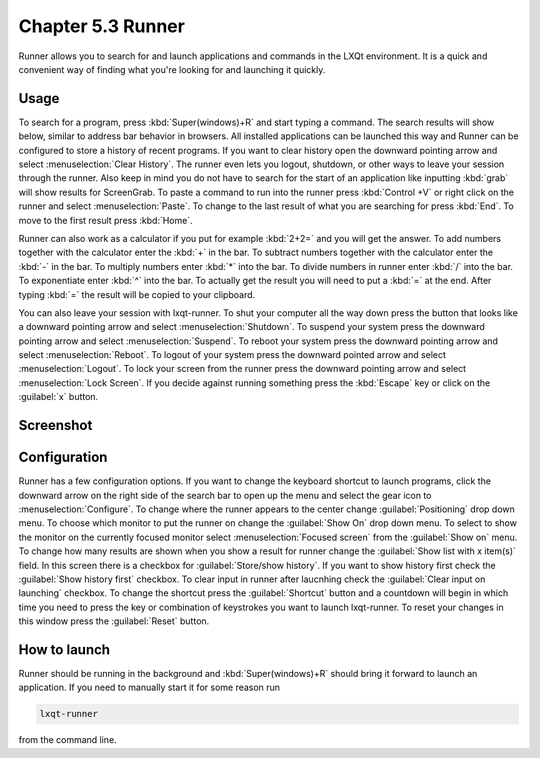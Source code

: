 Chapter 5.3 Runner
=======================

Runner allows you to search for and launch applications and commands in the LXQt environment. It is a quick and convenient way of finding what you're looking for and launching it quickly.

Usage
------

To search for a program, press :kbd:`Super(windows)+R` and start typing a command. The search results will show below, similar to address bar behavior in browsers. All installed applications can be launched this way and Runner can be configured to store a history of recent programs. If you want to clear history open the downward pointing arrow and select :menuselection:`Clear History`. The runner even lets you logout, shutdown, or other ways to leave your session through the runner. Also keep in mind you do not have to search for the start of an application like inputting :kbd:`grab` will show results for ScreenGrab. To paste a command to run into the runner press :kbd:`Control +V` or right click on the runner and select :menuselection:`Paste`. To change to the last result of what you are searching for press :kbd:`End`. To move to the first result press :kbd:`Home`.

Runner can also work as a calculator if you put for example :kbd:`2+2=` and you will get the answer. To add numbers together with the calculator enter the :kbd:`+` in the bar. To subtract numbers together with the calculator enter the :kbd:`-` in the bar. To multiply numbers enter :kbd:`*` into the bar. To divide numbers in runner enter :kbd:`/` into the bar. To exponentiate enter :kbd:`^` into the bar. To actually get the result you will need to put a :kbd:`=` at the end. After typing :kbd:`=` the result will be copied to your clipboard.  

You can also leave your session with lxqt-runner. To shut your computer all the way down press the button that looks like a downward pointing arrow and select :menuselection:`Shutdown`. To suspend your system press the downward pointing arrow and select :menuselection:`Suspend`. To reboot your system press the downward pointing arrow and select :menuselection:`Reboot`. To logout of your system press the downward pointed arrow and select :menuselection:`Logout`. To lock your screen from the runner press the downward pointing arrow and select :menuselection:`Lock Screen`. If you decide against running something press the :kbd:`Escape` key or click on the :guilabel:`x` button.

Screenshot
---------------
.. image:: runner.png

Configuration
-------------

Runner has a few configuration options. If you want to change the keyboard shortcut to launch programs, click the downward arrow on the right side of the search bar to open up the menu and select the gear icon to :menuselection:`Configure`. To change where the runner appears to the center change :guilabel:`Positioning` drop down menu. To choose which monitor to put the runner on change the :guilabel:`Show On` drop down menu. To select to show the monitor on the currently focused monitor select :menuselection:`Focused screen` from the :guilabel:`Show on` menu. To change how many results are shown when you show a result for runner change the :guilabel:`Show list with x item(s)` field. In this screen there is a  checkbox for :guilabel:`Store/show history`. If you want to show history first check the :guilabel:`Show history first` checkbox. To clear input in runner after laucnhing check the :guilabel:`Clear input on launching` checkbox. To change the shortcut press the :guilabel:`Shortcut` button and a countdown will begin in which time you need to press the key or combination of keystrokes you want to launch lxqt-runner.  To reset your changes in this window press the :guilabel:`Reset` button. 

.. image:: runner-config.png

How to launch
-------------
Runner should be running in the background and :kbd:`Super(windows)+R` should bring it forward to launch an application. If you need to manually start it for some reason run 

.. code::

   lxqt-runner 
   
from the command line. 
